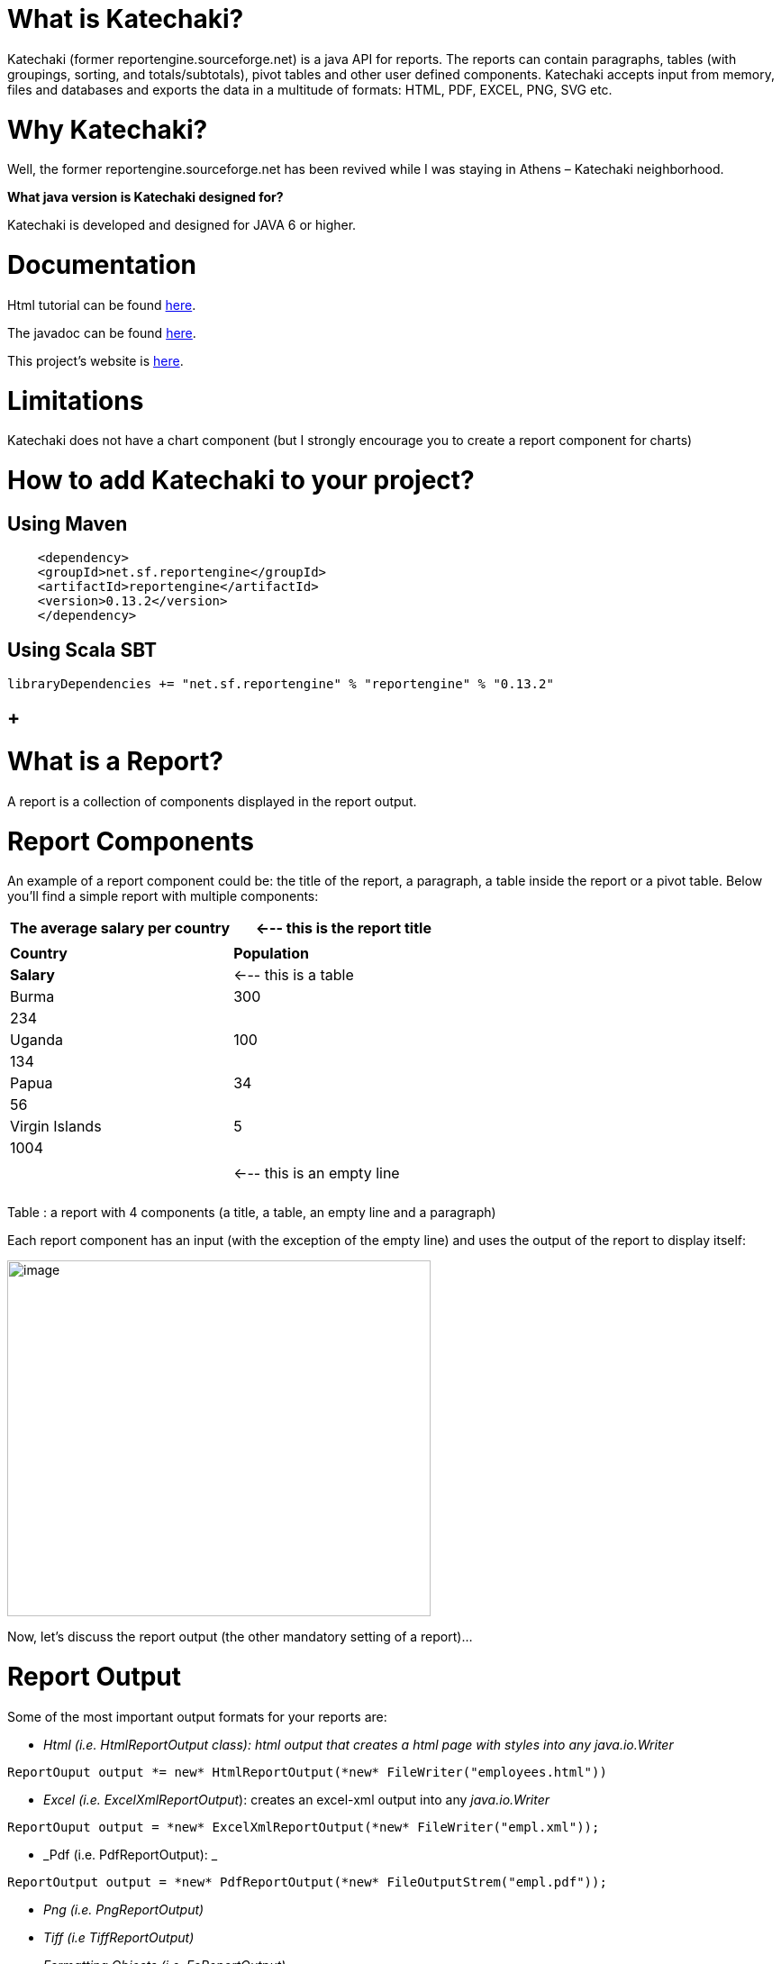 [[what-is-katechaki]]
= What is Katechaki?

Katechaki (former reportengine.sourceforge.net) is a java API for reports. The reports can contain paragraphs, tables (with groupings, sorting, and totals/subtotals), pivot tables and other user defined components. Katechaki accepts input from memory, files and databases and exports the data in a multitude of formats: HTML, PDF, EXCEL, PNG, SVG etc.

[[why-katechaki]]
= Why Katechaki?

Well, the former reportengine.sourceforge.net has been revived while I was staying in Athens – Katechaki neighborhood.

[[_Toc440115895]]**What java version is Katechaki designed for? **

Katechaki is developed and designed for JAVA 6 or higher.

[[documentation]]
= Documentation

Html tutorial can be found http://reportengine.sourceforge.net/html/tutorial/reportengine_tutorial.htm[here].

The javadoc can be found http://reportengine.sourceforge.net/html/apidocs/index.html[here].

This project’s website is http://reportengine.sourceforge.net[here].

[[limitations]]
= Limitations

Katechaki does not have a chart component (but I strongly encourage you to create a report component for charts)

[[how-to-add-katechaki-to-your-project]]
= How to add Katechaki to your project?

[[using-maven]]
== Using Maven

```xml
    <dependency>
    <groupId>net.sf.reportengine</groupId>
    <artifactId>reportengine</artifactId>
    <version>0.13.2</version>
    </dependency>
```

[[using-scala-sbt]]
== Using Scala SBT
```scala
libraryDependencies += "net.sf.reportengine" % "reportengine" % "0.13.2"
```

[[section]]
==  +

[[what-is-a-report]]
= What is a Report?

A report is a collection of components displayed in the report output.

[[report-components]]
= Report Components

An example of a report component could be: the title of the report, a paragraph, a table inside the report or a pivot table. Below you’ll find a simple report with multiple components:

[cols=",",options="header",]
|=============================================================
|The average salary per country |<--- this is the report title
| |
|*Country* |*Population* |*Salary* |<--- this is a table
|Burma |300 |234 |
|Uganda |100 |134 |
|Papua |34 |56 |
|Virgin Islands |5 |1004 |
| | | |<--- this is an empty line
| | | |
a|
|=============================================================

Table : a report with 4 components (a title, a table, an empty line and a paragraph)

Each report component has an input (with the exception of the empty line) and uses the output of the report to display itself:

image:extracted-media/media/image1.png[image,width=470,height=395]

Now, let’s discuss the report output (the other mandatory setting of a report)…

[[report-output]]
= Report Output

Some of the most important output formats for your reports are:

* _Html (i.e. HtmlReportOutput class): html output that creates a html page with styles into any java.io.Writer_
```java
ReportOuput output *= new* HtmlReportOutput(*new* FileWriter("employees.html"))
```

* _Excel (i.e. ExcelXmlReportOutput_): creates an excel-xml output into any _java.io.Writer_
```java
ReportOuput output = *new* ExcelXmlReportOutput(*new* FileWriter("empl.xml"));
```
* _Pdf (i.e. PdfReportOutput): _
```java
ReportOutput output = *new* PdfReportOutput(*new* FileOutputStrem("empl.pdf"));
```
* _Png (i.e. PngReportOutput)_
* _Tiff (i.e TiffReportOutput)_
* _Formatting Objects (i.e. FoReportOutput)_

If the existing outputs don’t cover all your needs, feel free to write your own report output by implementing the _ReportOutput_ interface.

[[first-view-on-the-source-code-of-a-report]]
= First view on the source code of a report

As stated previously, any report needs an output and some components. These two attributes of a report should be configured with the help of a ReportBuilder (a helper class provided by ReportEngine for the creation of Reports)
```java
//preparation of output and components

HtmlReportOutput output = *new* HtmlReportOutput(*new* FileWriter("Hello.html"));

Paragraph title = *new* Paragraph("Hello World report");

//report set-up

Report report = *new* ReportBuilder(output)

.add(title)

.add(… other components …)

…

.build();

//report execution

report.execute();
```

*Note:* no computation is performed, no output is done until you call the report.execute() method.

Now, let’s discuss one by one the report components:

[[paragraph]]
= Paragraph

This is a simple string that will be displayed using your specified text alignment. As you probably guessed, the input for this component is a String and/or a horizontal alignment:
```java
Paragraph infoParagraph = new Paragraph("Census data");

Paragraph title = new Paragraph("This is my report", HorizAlign._CENTER_);
```
Note: you can add as many titles as you like in a report.

We’ve discussed about the report output, we’ve covered a first report component then we’re ready for our first report…

[[hello-world-report]]
= Hello World report

Now that we’ve seen all aspects of a report (the report, its components and the output) it’s time to build a very simple report:
```java
*package* net.sf.reportengine.samples;

*import* java.io.FileWriter;

*import* java.io.IOException;

*import* net.sf.reportengine.Report;

*import* net.sf.reportengine.ReportBuilder;

*import* net.sf.reportengine.components.Paragraph;

*import* net.sf.reportengine.out.HtmlReportOutput;

*public* *class* HelloWorldReport \{

*public* *static* *void* main(String[] args) *throws* IOException\{

//preparation of output and components

HtmlReportOutput output = *new* HtmlReportOutput(*new* FileWriter("Hello.html"));

Paragraph title = *new* Paragraph("Hello World report", HorizAlign._*CENTER*_);

//report set-up

Report report = *new* ReportBuilder(output)

.add(title)

.build();

//report execution

report.execute();

}

}
```

*It’s time to see two heavy report components: Flat Table and the Pivot Table*

[[flat-tables]]
= Flat Tables

[[what-is-a-flat-table]]
== What is a flat table?

This is a normal tabular table (don't get confused by its name) whose layout will look like:

[cols=",,",options="header",]
|==================================
|*Header 1* |*Header 2* |*Header 3*
|data 11 |data 12 |data 13
|data 21 |data 22 |data 23
|data 31 |data 32 |data 33
|data 41 |data 42 |data 43
|==================================

In order to work properly, a flat report needs at least the following elements configured (aka the mandatory settings):
* the table input
* data columns

The optional settings of a flat table are:
* group columns
* sorting values
* showing data
* showing totals
* showing grand total


[[how-to-build-a-flat-table]]
== How to build a Flat Table?

Let’s have a look at the flat table below:

```java
FlatTable table = *new* FlatTableBuilder(*new* TextTableInput("population.txt"))

.addDataColumn(*new* DefaultDataColumn("Country", 0))

.addDataColumn(*new* DefaultDataColumn("City", 1))

.addDataColumn(*new* DefaultDataColumn("Population", 2))

.build();
```

[[the-flat-table-input]]
== The Flat Table input

The main input classes are:

* _*TextTableInput*_ - handles input from text streams of any kind and reads data columns separated by a user-defined separator (comma, tab, semicolon, etc). Let’s see an example below:
```java
TableInput tableInput = *new* TextTableInput("employees.txt", "\t");
```
The example above builds the input based on a file having as data-separator the TAB character. Now let’s see a more sophisticated use of the TextTableInput class

```java
URL url = *new* URL("http://www.mysite.com/inputData/expenses.csv");

TableInput tableInput = *new* TextTableInput(

*new* InputStreamReader(url.openStream()),",");
```

* _*SqlTableInput*_ - executes a query and sends the result as input for any flat table
```java
TableInput sqlInput = *new* SqlTableInput(

"jdbc:hsqldb:mem:countriesDB",

"org.hsqldb.jdbcDriver",

"user",

"password",

"select id, country, region, city, population from DB_TABLE");

This class creates a connection to the database and executes the provided query. In case you want to re-use a connection you should have a look at SqlConnectionBasedTableInput and JdbcResultsetTableInput:

java.sql.Connection dbConnection = ...

TableInput connBasedInput = *new* SqlConnectionBasedTableInput(

dbConnection,

"select id, country, region, city, population from DB_TABLE",

false);
```

* _*InMemoryTableInput – this is an array holding the java objects you want to serve as input for your flat table*_
* _*Custom Input:*_ If the above inputs don’t cover your needs you can always write your own input by extending the AbstractTableInput class.

[[flat-table-columns-configuration]]
== Flat Table Columns Configuration

There are two kinds of columns accepted by a flat report: data columns and group columns.

[[data-columns]]
=== Data columns

Data columns are normal report columns used for displaying data and totals. The configurations supported by a data column are:

* header
* values to be displayed
* group calculator (if totals of any kind are needed )
* data formatter
* horizontal/vertical alignment of text
* sorting

Let’s discuss each of these parameters in detail.

[[what-is-the-column-header]]
==== What is the column header?

It’s the string that will appear in the column header section of the report. In the example below the *Year, Month, Amount* are column headers.

[cols=",,",options="header",]
|===================
|Year |Month |Amount
|2011 |Aug. |500
|2011 |Sept. |300
|2011 |Oct. |134
|===================

[[what-values-to-display]]
==== What values to display?

ReportEngine can be instructed to get data from a specific *input* column or the user can define its own way of getting data. For the moment we will discuss only the default implementation. To customize your own data columns please consult the _*Writing a custom data column*_ section

The default implementation for a data column http://reportengine.sourceforge.net/html/apidocs/net/sf/reportengine/config/DefaultDataColumn.html[net.sf.reportengine.config.DefaultDataColumn] has an inputColumnIndex attribute which tells report-engine which column from your input should be displayed in that column. Using inputColumnIndex you instruct ReportEngine to display your data on the desired position:
```java
*new* DefaultDataColumn

.Builder(0) // builds a column based on the first input column

.header("Month")

.build();
```

ReportEngine uses column indexes starting from zero, so zero is our first input column. Another important note: for report-engine, the order in which you define your columns is very important because *it defines the output order of your columns*.

For instance, assuming an input with three columns: year, month and amount spent (like the one presented above in the link:#what-is-the-column-header[“What is the column header ?“] section, I may decide to show the Year column as the third in the final report and show the Month column as the first in the report. To do that I will add my columns in the following order:

```java
//show Month first with data from column 1 (second input column)

//the column will be displayed first because it is added first in the report

table.addDataColumn( column month having inputColumnIndex = 1)

//show Amount second with data from column 2 (third input column)

//the values in the Amount will be displayed second because this

//column is added second

table.addDataColumn(column amount having inputColumnIndex = 2)

//show the Year last with data from the column 0 (first)

table.addDataColumn(column year having inputColumnIndex = 0)
```

[[what-is-the-group-calculator]]
==== What is the group calculator?

The group calculator compiles all values of a column in order to get a SUM or an Average or whatever computation comes to your mind. You can use an existing calculator (SUM, AVG, MIN, MAX, COUNT, FIRST, LAST) or you can create your own by implementing the http://reportengine.sourceforge.net/html/apidocs/net/sf/reportengine/core/calc/GroupCalculator.html[net.sf.reportengine.core.calc.GroupCalculator] interface.

[[how-to-set-these-properties-to-a-column]]
==== How to set these properties to a column?

* by using the builder (recommended)
```java
DefaultDataColumn column = *new* DefaultDataColumn.Builder(0)

.header("Amount")

.useCalculator(GroupCalculators._SUM_)

.horizAlign(HorizAlign._LEFT_)

.build();
```

* or by using one of the available constructors (discouraged)
```java
DefaultDataColumn column = *new* DefaultDataColumn("Month",0,Calculators._SUM_);

DefaultDataColumn column = *new* DefaultDataColumn("Month",0);

DefaultDataColumn column = *new* DefaultDataColumn(0);
```

[[a-report-with-a-flat-table]]
=== A report with a flat table

It’s now time to build our first report containing a table: a report showing my expenses during several months. We will use as input http://svn.code.sf.net/p/reportengine/code/trunk/reportengine-samples/inputData/expenses.csv[a file] containing this list of expenses. Our initial target is to create just a simple html report containing all input column and nothing more:

```java
*package* net.sf.reportengine.samples;

*import* java.io.FileWriter;

*import* java.io.IOException;

*import* net.sf.reportengine.Report;

*import* net.sf.reportengine.ReportBuilder;

*import* net.sf.reportengine.components.FlatTable;

*import* net.sf.reportengine.components.FlatTableBuilder;

*import* net.sf.reportengine.components.Paragraph;

*import* net.sf.reportengine.config.DefaultDataColumn;

*import* net.sf.reportengine.in.TextTableInput;

*import* net.sf.reportengine.out.HtmlReportOutput;

/**

* this is your first report having the following steps

*

* 1. construct the report output (_html_ in this case)

* 2. construct the flat table having the expenses.csv file as input

* 3. build the report for the output defined in step 1 by adding a title, the previous table

* 5. report execution

*/

*public* *class* FirstReportWithATable \{

*public* *static* *void* main(String[] args) *throws* IOException \{

//step 1:constructing the report output

HtmlReportOutput reportOutput = *new* HtmlReportOutput(

*new* FileWriter("c:/temp/FirstReportWithATable.html"));

//step 2: constructing a table with 3 columns

FlatTable flatTable =

*new* FlatTableBuilder(*new* TextTableInput("./inputData/expenses.csv",","))

.addDataColumn(*new* DefaultDataColumn.Builder(0).header("Month").build())

.addDataColumn(*new* DefaultDataColumn.Builder(1).header("Spent on").build())

.addDataColumn(*new* DefaultDataColumn.Builder(2).header("Amount").build())

.build();

//step 3: building a report with two components (a title and a flat table)

//FileWriter is used just for demo purposes

Report report = *new* ReportBuilder(reportOutput)

.add(*new* Paragraph("My first report", HorizAlign._*CENTER*_))

.add(flatTable)

.build();

//report execution

report.execute();

}

}
```
After executing the code, the result should be an html file like below:

[cols=",,",options="header",]
|=============================
|My first report
|Month |*Spent on * |*Amount *
|August |food |500
|August |gas |300
|September |food |567
|September |gas |154
|September |fun |200
|October |food |345
|October |gas |123
|=============================

Now, there are some things we can improve, for instance, the “Amount” column should have its values right-aligned while the other string columns should be left aligned. Let’s see how we can do this:
```java
*import* java.io.FileWriter;

*import* java.io.IOException;

*import* net.sf.reportengine.Report;

*import* net.sf.reportengine.ReportBuilder;

*import* net.sf.reportengine.components.FlatTable;

*import* net.sf.reportengine.components.FlatTableBuilder;

*import* net.sf.reportengine.components.Paragraph;

*import* net.sf.reportengine.config.DefaultDataColumn;

*import* net.sf.reportengine.config.HorizAlign;

*import* net.sf.reportengine.in.TextTableInput;

*import* net.sf.reportengine.out.HtmlReportOutput;

/**

* the first and the second columns are aligned horizontally

* to left and the third (Amount column) is right aligned

*/

*public* *class* ColumnsWithAlignmentReport \{

*public* *static* *void* main(String[] args) *throws* IOException\{

FlatTable table =

*new* FlatTableBuilder(*new* TextTableInput("./input/expenses.csv",","))

.addDataColumn(*new* DefaultDataColumn.Builder(0)

.header("Month")

.horizAlign(HorizAlign._*LEFT*_)

.build())

.addDataColumn(*new* DefaultDataColumn.Builder(1)

.header("Spent on ?")

.horizAlign(HorizAlign._*LEFT*_)

.build())

.addDataColumn(*new* DefaultDataColumn.Builder(2)

.header("Amount")

.horizAlign(HorizAlign._*RIGHT*_)

.build())

.build();

*new* ReportBuilder(

*new* HtmlReportOutput(*new* FileWriter("./ColumnsWithAlign.html")))

.add(*new* Paragraph("Report with columns aligned", HorizAlign._*CENTER*_))

.add(table)

.build()

.execute();

}

}

```

[[sorting-your-column-data]]
=== Sorting your column data

Sorting data on a specific column can be easily done by calling one of the sorting methods: sortAsc() , sortDesc() available in the builder of http://reportengine.sourceforge.net/html/apidocs/net/sf/reportengine/config/DefaultDataColumn.Builder.html[DefaultDataColumn].

```java
flatTable.addDataColumn(*new* DefaultDataColumn.Builder(2)

.header("Amount")

.*sortAsc()*

.build());
```

[[programmatically-formatting-the-data]]
=== Programmatically formatting the data

Another useful feature of every type of column is value-formatting. Currently data and group columns can be formatted using String.format() which is called by the framework. You just need to specify the string format as in http://docs.oracle.com/javase/1.5.0/docs/api/java/util/Formatter.html[the specs].

```java
flatTable.addDataColumn(

*new* DefaultDataColumn.Builder(2)

.header("Amount")

.*valuesFormatter(*"%.2f"*)*

.build());

flatTable.addDataColumn(

*new* DefaultDataColumn.Builder(2)

.header("Birth Date")

.*valuesFormatter(*"%tD"*))*

.build());
```

Please note that totals follow another formatting because they usually have another data type. To format the total values (i.e. those returned by calculators) you need to use the long version of the useCalculator() method as in the example below:

```java
DefaultDataColumn column = *new* DefaultDataColumn.Builder(0)

.header("Amount")

.useCalculator(GroupCalculators._SUM,_ "%.2f" )

.horizAlign(HorizAlign._LEFT_)

.build();
```

*Group columns*

Group columns are helpful when one needs to group rows in order to show subtotals for each group or just a better display of the data. A correct group configuration consists of:

* adding a group column to the table
* setting a http://reportengine.sourceforge.net/html/apidocs/net/sf/reportengine/core/calc/GroupCalculator.html[GroupCalculator] (like SUM, AVG, MIN, MAX etc.) to at least one of the data columns of the table

Note: there's no limit to the number of data columns that can have http://reportengine.sourceforge.net/html/apidocs/net/sf/reportengine/core/calc/GroupCalculator.html[GroupCalculator]s.

Let’s see an example with my monthly expenses. For the input:

[cols=",,,",options="header",]
|=======================
|August | |food |500$
|August | |gas |300$
|September | |food |567$
|September | |gas |154$
|September | |fun |200$
|=======================

If we declare the first column as a group column and we add a http://reportengine.sourceforge.net/html/apidocs/net/sf/reportengine/core/calc/GroupCalculators.html[Sum calculator] to the last data column then ReportEngine will make sure to display the sub totals at each change in the values of the first column:

[cols=",,",options="header",]
|===========================
|August |food |500$
|August |gas |300$
|*Total August* | |*800$*
|September |food |567$
|September |gas |154$
|September |fun |200$
|*Total September* | |*921$*
|*Grand Total* | |*1721$*
|===========================

The full example is presented in the code section below:

```java
*import* java.io.FileWriter;

*import* java.io.IOException;

*import* net.sf.reportengine.Report;

*import* net.sf.reportengine.ReportBuilder;

*import* net.sf.reportengine.components.FlatTable;

*import* net.sf.reportengine.components.FlatTableBuilder;

*import* net.sf.reportengine.components.Paragraph;

*import* net.sf.reportengine.config.DefaultDataColumn;

*import* net.sf.reportengine.config.DefaultGroupColumn;

*import* net.sf.reportengine.core.calc.GroupCalculators;

*import* net.sf.reportengine.in.TextTableInput;

*import* net.sf.reportengine.out.HtmlReportOutput;

/**

* The first report containing a group column.

* The month column is declared as a group column so

* after each change of a month a total will be displayed

* on the Amount column where the calculator has been added

*/

*public* *class* FirstReportWithGroups \{

*public* *static* *void* main(String[] args) *throws* IOException \{

//constructing a flat table with 3 columns: first is declared as a group column

//the third contains the group calculator (in this case an SUM)

FlatTable flatTable =

*new* FlatTableBuilder(*new* TextTableInput("./input/expenses.csv",","))

.addGroupColumn(*new* DefaultGroupColumn.Builder(0).header("Month").build())

.addDataColumn(*new* DefaultDataColumn.Builder(1).header("On What?").build())

.addDataColumn(*new* DefaultDataColumn.Builder(2)

.header("Amount")

.useCalculator(GroupCalculators._*SUM*_)

.build())

.build();

//building and executing the report

*new* ReportBuilder(*new* HtmlReportOutput(

*new* FileWriter("./target/MonthlyExpensesUsingGroups.html")))

.add(*new* Paragraph("Monthly Expenses", HorizAlign._*CENTER*_))

.add(flatTable)

.build()

.execute();

}

}

Let me draw your attention on the way we defined the Month column as a group column:

.addGroupColumn(*new* *DefaultGroupColumn*.Builder(0) //input col. idx

.header("Month")

.build());

Don’t forget, calculators are specific to data columns not to group columns, that’s why, in the previous example, we’ve added the SUM to a data column:

flatTable.addDataColumn(*new* DefaultDataColumn.Builder(2)

.header("Amount")

.useCalculator(*GroupCalculators*._SUM_)

.build());
```

The result of your first report containing a group should be something like:

[cols="",options="header",]
|================================
|*Monthly Expenses*
|
|*Month * |*On What? * |*Amount *
|August |food |500
| |gas |300
|Total August | |800
|September |food |567
| |gas |154
| |fun |200
|Total September | |921
|October |food |345
| |gas |123
|Total October | |468
|*Grand Total * | |*2189 *
|================================

Other setting available to the group columns are:

* Setting the priority of the group column (useful when more group columns are set to the table
* Setting the header of the column
* Setting the format of the displayed values
* Horizontal and vertical alignment
* Displaying the duplicated values
+
Let’s see some of these settings at work in the example below.

[[more-on-totals-and-groupings]]
=== More on totals and groupings

Now, let’s see a more complex example: my yearly expenses report, a report having 2 group columns and 2 data columns with totals.

Here’s a list of my expenses over two years (simplified for clarity):

[cols=",,,",options="header",]
|==========================
|2011 |August |food |500
|2011 |August |gas |300
|2011 |September |food |567
|2011 |September |gas |154
|2011 |September |fun |200
|2012 |January |food |205
|2012 |January |gas |100
|2012 |February |food |301
|2012 |March |fun |302
|==========================

Let’s build a report that will show the totals spent for each year and month. For this we have to declare the first and the second columns (year and month) as group columns and add a SUM calculator on the last column (last is actually 3 as the count starts from 0).

It’s time to introduce another attribute of the group columns: the group level which helps ReportEngine prioritize between multiple group columns. If the table has only one group column this parameter is not important but if you have more than one groups then the group level becomes important. The next section will further clarify this:

```java
*new* DefaultGroupColumn.Builder(1) //1 is the input column index

.header("Month")

.level(2) //2 - is the grouping level

.build());
```

The source code for such a report should look like:

```java
*import* java.io.FileOutputStream;

*import* java.io.IOException;

*import* net.sf.reportengine.Report;

*import* net.sf.reportengine.ReportBuilder;

*import* net.sf.reportengine.components.FlatTable;

*import* net.sf.reportengine.components.FlatTableBuilder;

*import* net.sf.reportengine.components.Paragraph;

*import* net.sf.reportengine.config.DefaultDataColumn;

*import* net.sf.reportengine.config.DefaultGroupColumn;

*import* net.sf.reportengine.config.HorizAlign;

*import* net.sf.reportengine.core.calc.GroupCalculators;

*import* net.sf.reportengine.in.TextTableInput;

*import* net.sf.reportengine.out.PdfReportOutput;

*public* *class* YearlyExpenses \{

*public* *static* *void* main(String[] args) *throws* IOException \{

FlatTable table =

*new* FlatTableBuilder(*new* TextTableInput("./input/yearlyExpenses.txt","\t"))

//groups configuration

.addGroupColumn(*new* DefaultGroupColumn.Builder(0)

.header("Year")

.horizAlign(HorizAlign._*LEFT*_)

.level(0)

.build())

.addGroupColumn(*new* DefaultGroupColumn.Builder(1)

.header("Month")

.horizAlign(HorizAlign._*LEFT*_)

.level(1)

.build())

//data columns

.addDataColumn(*new* DefaultDataColumn.Builder(2)

.header("Spent on")

.horizAlign(HorizAlign._*LEFT*_)

.build())

.addDataColumn(*new* DefaultDataColumn.Builder(3)

.header("Amount")

.horizAlign(HorizAlign._*RIGHT*_)

.useCalculator(GroupCalculators._*SUM*_, "%.2f")

.build())

.build();

//build and execute the report

*new* ReportBuilder(

*new* PdfReportOutput(*new* FileOutputStream("./YearlyExpensesReport.pdf")))

.add(*new* Paragraph("Yearly expenses report", HorizAlign._*CENTER*_))

.add(table)

.build()

.execute();

}

}
```

Note: the second data column contains a SUM calculator which will compute the amount spent on that specific month/year. The output should be a pdf file like:

[cols=",,,",options="header",]
|=========================================
|*Yearly expenses report*
|*Year * |*Month * |*Spent on * |*Amount *
|2011 |August |food |500
| | |gas |300
|Total August | | |800.00
|2011 |September |food |567
| | |gas |154
| | |fun |200
|Total September | | |921.00
|Total 2011 | | |1721.00
|2012 |January |food |205
| | |gas |100
|Total January | | |305.00
|2012 |February |food |301
|Total February | | |301.00
|2012 |March |fun |302
|Total March | | |302.00
|Total 2012 | | |908.00
|*Grand Total * | | |*2629.00*
|=========================================

Let’s see one more time the groupings:

```java
.addGroupColumn(*new* DefaultGroupColumn.Builder(0) //input column index

.header("Year")

.level(0) //group priority

.build())

.addGroupColumn(*new* DefaultGroupColumn.Builder(1) //input column index

.header("Month")

.level(1) //group priority

.build())
```

Now let’s discuss about the group level (or group priority): in the previous configuration the year group takes precedence over the month group. How is this translated into the report? When a change in the year happens then not only the totals for the year are shown but also the totals for the month as in the extract from the final result shown previously:

[cols=",,,",options="header",]
|==============================
|*Total December* |* * | |*921*
|*Total 2011* |* * | |*1721*
|==============================

[[what-if-my-input-data-doesnt-have-the-group-columns-sorted]]
=== What if my input data doesn’t have the group columns sorted

In order to perform correct groupings the ReportEngine needs all data on group columns to be sorted. Usually the data comes sorted already (especially from sql queries where a simple “order by” statement can solve the ordering). If your group columns data is not sorted already you should inform ReportEngine about this by calling the sortValues() method from the builder of the FlatTable. This way, the reporting mechanism will programmatically sort your values:

```java
*import* java.io.FileWriter;

*import* java.io.IOException;

*import* net.sf.reportengine.Report;

*import* net.sf.reportengine.ReportBuilder;

*import* net.sf.reportengine.components.FlatTable;

*import* net.sf.reportengine.components.FlatTableBuilder;

*import* net.sf.reportengine.components.Paragraph;

*import* net.sf.reportengine.config.DefaultDataColumn;

*import* net.sf.reportengine.config.DefaultGroupColumn;

*import* net.sf.reportengine.config.HorizAlign;

*import* net.sf.reportengine.core.calc.GroupCalculators;

*import* net.sf.reportengine.in.TextTableInput;

*import* net.sf.reportengine.out.HtmlReportOutput;

/**

* When using group columns, the data in those columns needs to be sorted

* otherwise the report engine will see a change of group in every row.

* In this example, the input data for the flat table is not sorted and

* the report engine is informed about this by using the sortValues() method

*/

*public* *class* UnsortedGroupValues \{

*public* *static* *void* main(String[] args) *throws* IOException \{

FlatTable table =

*new* FlatTableBuilder(*new* TextTableInput("./input/unsortedExpenses.csv",","))

*.sortValues()* //inform _reportengine_ that it has to sort the values

.addGroupColumn(*new* DefaultGroupColumn.Builder(0)

.header("Month")

.horizAlign(HorizAlign._*LEFT*_)

.build())

.addDataColumn(*new* DefaultDataColumn.Builder(1)

.header("On What?")

.horizAlign(HorizAlign._*LEFT*_)

.build())

.addDataColumn(*new* DefaultDataColumn.Builder(2)

.header("Amount")

.useCalculator(GroupCalculators._*SUM*_)

.horizAlign(HorizAlign._*RIGHT*_)

.build())

.build();

//build and execute the report

*new* ReportBuilder(*new* HtmlReportOutput(

*new* FileWriter("./target/MonthlyExpensesFromUnsortedInput.html")))

.add(*new* Paragraph("Monthly Expenses", HorizAlign._*CENTER*_))

.add(table)

.build()

.execute();

}

}
```

[[pivot-or-crosstab-tables]]
= Pivot (or Crosstab) tables

[[what-is-a-pivot-table]]
== What is a pivot table?

Pivot tables are particular types of tables where data is arranged as a 2 dimensional table. Let’s go back to our first example: the monthly expenses report. As a flat report this used to look like this:

[cols=",,",]
|=============================
|*Month* |*Spent on* |*Amount*
|August |food |500
|August |gas |300
|September |food |567
|September |gas |154
|September |fun |200
|=============================

Note that all values in the second column repeat themselves. Wouldn’t it be easier to follow and compare data if those would have been arranged like in the table below?

[cols=",,,",options="header",]
|=============================
|*Month* |*food* |*gas* |*fun*
|August |500 |300 |0
|September |567 |154 |200
|=============================

Think about a situation where you’d have much more data. Arranged in a pivot table all your data is much easier to follow and compare but this is only possible when the values in the column you want as header repeat themselves. Otherwise the column header would be much longer and it wouldn’t allow you to compare the values.

[[what-i-have-to-set-up-for-a-pivot-table]]
== What I have to set up for a Pivot table?

The pivot table accepts all settings of a flat table (input, data columns, group columns) and it introduces two more mandatory settings:

* the header rows
* the pivot data.

[[the-pivot-table-header-rows]]
=== The pivot table header rows

As previously seen, the header row is the list of distinct values that should be displayed in the header of the report:

[cols=",,,",options="header",]
|==============================
|*Month* |*food* |*gas* |*fun*
|August |*500* |*300* |*0*
|September |*567* |*154* |*200*
|==============================

[cols="",options="header",]
|=====================
|<---- header row
|
|*<---- crosstab data*
|=====================

Here’s how you configure a header row based on the values in the second column (column index = 1) to the report:

pivotTable.addHeaderRow(*new* DefaultPivotHeaderRow(1));

There is no limit on the rows that can be displayed in the header, still, if you add too many; your report will be hard to follow. Here’s a report with two header rows (in blue):

[cols=",,,,,,",options="header",]
|=======================================================================================================
| |Male elephants |Female elephants
|*Country* |under 20 yrs old |between 20 and 50 |above 50 |under 20 yrs old |between 20 and 50 |above 50
|Sweden |100 |10 |4 |104 |6 |0
|Norway |134 |15 |0 |200 |5 |0
|Italy |200 |2 |0 |399 |4 |0
|Romania |100 |5 |0 |556 |200 |0
|France |300 |100 |30 |30 |6 |0
|=======================================================================================================

The order in which you add the header rows is very important. For instance for the report above the first header row is the one containing the Males, Females values and the second one would be the one containing “under 20”, “above 50” …

[[the-pivot-table-data]]
=== The pivot table data

The crosstab data is the data shown in the report. It usually comes from an input column. Here’s the initial data (the input) :

[cols=",,,",options="header",]
|===================================
|August | |food |*500 *
|August | |transportation |*300 *
|September | |food |*567 *
|September | |transportation |*154 *
|September | |entertainment |*200 *
|===================================

And now, the pivot table result:

[cols=",,,",options="header",]
|==============================
|*Month* |*food* |*gas* |*fun*
|August |*500* |*300* |*0*
|September |*567* |*154* |*200*
|==============================

[cols="",options="header",]
|=====================
|<---- header row
|
|*<---- crosstab data*
|=====================

In order to configure the pivot data to a report you just have to add an instance of DefaultPivotData to the report:
```java
*new* PivotTable.Builder().pivotData(*new* DefaultPivotData(2));
```

The example above constructs a DefaultPivotData based on the third input column (column index 2)

[[your-first-pivot-table-report]]
== Your first Pivot table report

It’s time to create our first pivot table report:

```java
*import* java.io.FileWriter;

*import* java.io.IOException;

*import* net.sf.reportengine.Report;

*import* net.sf.reportengine.ReportBuilder;

*import* net.sf.reportengine.components.PivotTable;

*import* net.sf.reportengine.components.PivotTableBuilder;

*import* net.sf.reportengine.components.Paragraph;

*import* net.sf.reportengine.config.DefaultDataColumn;

*import* net.sf.reportengine.config.DefaultPivotData;

*import* net.sf.reportengine.config.DefaultPivotHeaderRow;

*import* net.sf.reportengine.in.TextTableInput;

*import* net.sf.reportengine.out.HtmlReportOutput;

/**

* this is your first pivot table report

*/

*public* *class* FirstPivotTableReport \{

*public* *static* *void* main(String[] args) *throws* IOException\{

PivotTable table =

*new* PivotTableBuilder(*new* TextTableInput("./input/expenses.csv", ","))

.addDataColumn(*new* DefaultDataColumn("Month", 0))

.addHeaderRow(*new* DefaultPivotHeaderRow(1))

.pivotData(*new* DefaultPivotData(2))

.build();

*new* ReportBuilder(*new* HtmlReportOutput(*new* FileWriter("./ExpensesPivot.html")))

.add(*new* Paragraph("My first report with a pivot table", HorizAlign._*CENTER*_))

.add(table)

.build()

.execute();

}

}
```

[[totals-and-groupings-for-pivot-reports]]
== Totals and groupings for pivot reports

Everything a flat can do is also available for Pivot tables: groupings and aggregations, totals, subtotals, grand totals, etc. Now let’s see the yearly expenses flat report translated into a pivot table:

* the input

[cols=",,,",options="header",]
|==========================
|2011 |August |food |500
|2011 |August |gas |300
|2011 |September |food |567
|2011 |September |gas |154
|2011 |September |fun |200
|2012 |January |food |205
|2012 |January |gas |100
|2012 |February |food |301
|2012 |March |fun |302
|==========================

* the programmatic configuration:

```java
*import* java.io.FileWriter;

*import* java.io.IOException;

*import* net.sf.reportengine.Report;

*import* net.sf.reportengine.components.PivotTable;

*import* net.sf.reportengine.ReportBuilder;

*import* net.sf.reportengine.components.PivotTableBuilder;

*import* net.sf.reportengine.components.Paragraph;

*import* net.sf.reportengine.config.DefaultDataColumn;

*import* net.sf.reportengine.config.DefaultGroupColumn;

*import* net.sf.reportengine.config.DefaultPivotData;

*import* net.sf.reportengine.config.DefaultPivotHeaderRow;

*import* net.sf.reportengine.core.calc.GroupCalculators;

*import* net.sf.reportengine.in.TextTableInput;

*import* net.sf.reportengine.out.HtmlReportOutput;

/**

* Sample Pivot table with groupings and sub-totals by year

*/

*public* *class* YearlyExpensesPivotTable \{

*public* *static* *void* main(String[] args) *throws* IOException \{

PivotTable pivotTable =

*new* PivotTableBuilder(*new* TextTableInput("./input/yearlyExpenses.txt", "\t"))

.addGroupColumn(*new* DefaultGroupColumn("Year", 0, 0))

.addDataColumn(*new* DefaultDataColumn("Month", 1))

.addHeaderRow(*new* DefaultPivotHeaderRow(2))

.pivotData(*new* DefaultPivotData.Builder(3)

.useCalculator(GroupCalculators._*SUM*_, "%.2f")

.build())

.showGrandTotal()

.showTotals()

.build();

*new* ReportBuilder(*new* HtmlReportOutput(*new* FileWriter("PivotGroupByYear.html")))

.add(*new* Paragraph("Yearly expenses as pivot table", HorizAlign._*CENTER*_))

.add(pivotTable)

.build()

.execute();

}

}
```

* and the result:

[cols=",,,,,",options="header",]
|====================================================
|*Year* |*Month* |*food* |*gas* |*fun* |*Grand Total*
|2011 |August |500 |300 |0 |800
| |September |567 |154 |200 |921
|Total 2011 | |1067.00 |454.00 |200.00 |1721.00
|2012 |January |205 |100 |0 |305
| |February |301 |0 |0 |301
| |March |0 |0 |302 |302
|Total 2012 | |506.00 |100.00 |302.00 |908.00
|Grand Total | |1573.00 |554.00 |502.00 |2629.00
|====================================================

[[useful-links]]
= Useful links

* Reportengine website: http://reportengine.sourceforge.net
* The report engine source code can be found at: http://svn.code.sf.net/p/reportengine/code
* The samples presented in this tutorial can be found at : http://svn.code.sf.net/p/reportengine/code/trunk/reportengine-samples/
* Developer’s email: dragos dot balan at gmail dot com
